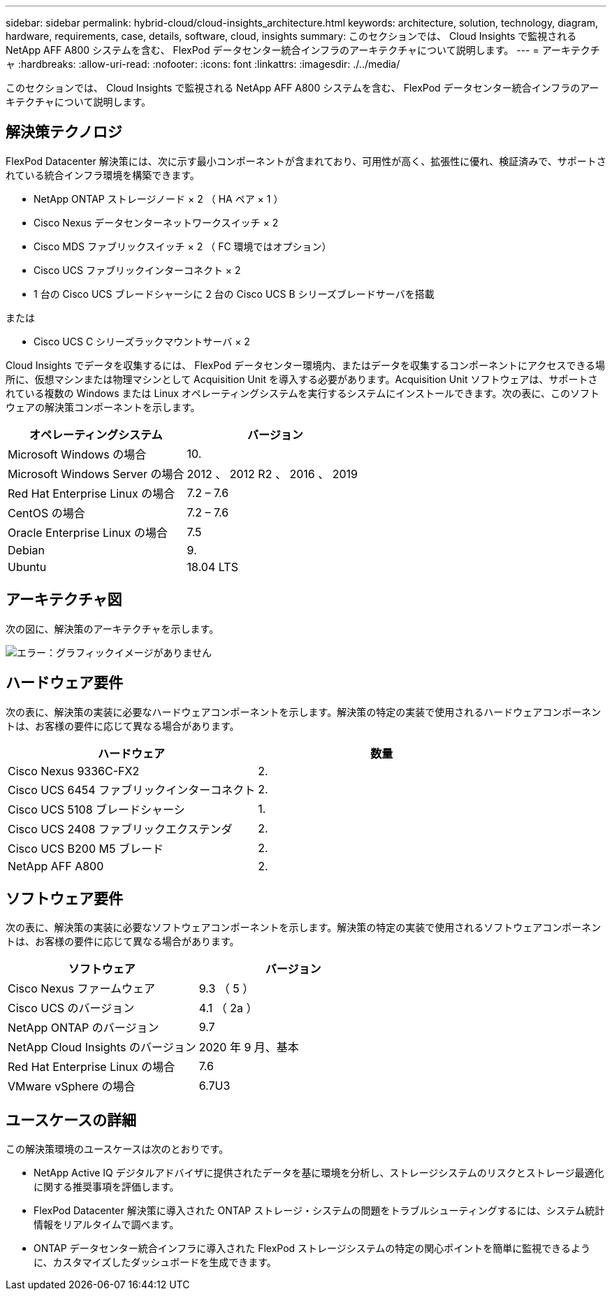 ---
sidebar: sidebar 
permalink: hybrid-cloud/cloud-insights_architecture.html 
keywords: architecture, solution, technology, diagram, hardware, requirements, case, details, software, cloud, insights 
summary: このセクションでは、 Cloud Insights で監視される NetApp AFF A800 システムを含む、 FlexPod データセンター統合インフラのアーキテクチャについて説明します。 
---
= アーキテクチャ
:hardbreaks:
:allow-uri-read: 
:nofooter: 
:icons: font
:linkattrs: 
:imagesdir: ./../media/


[role="lead"]
このセクションでは、 Cloud Insights で監視される NetApp AFF A800 システムを含む、 FlexPod データセンター統合インフラのアーキテクチャについて説明します。



== 解決策テクノロジ

FlexPod Datacenter 解決策には、次に示す最小コンポーネントが含まれており、可用性が高く、拡張性に優れ、検証済みで、サポートされている統合インフラ環境を構築できます。

* NetApp ONTAP ストレージノード × 2 （ HA ペア × 1 ）
* Cisco Nexus データセンターネットワークスイッチ × 2
* Cisco MDS ファブリックスイッチ × 2 （ FC 環境ではオプション）
* Cisco UCS ファブリックインターコネクト × 2
* 1 台の Cisco UCS ブレードシャーシに 2 台の Cisco UCS B シリーズブレードサーバを搭載


または

* Cisco UCS C シリーズラックマウントサーバ × 2


Cloud Insights でデータを収集するには、 FlexPod データセンター環境内、またはデータを収集するコンポーネントにアクセスできる場所に、仮想マシンまたは物理マシンとして Acquisition Unit を導入する必要があります。Acquisition Unit ソフトウェアは、サポートされている複数の Windows または Linux オペレーティングシステムを実行するシステムにインストールできます。次の表に、このソフトウェアの解決策コンポーネントを示します。

|===
| オペレーティングシステム | バージョン 


| Microsoft Windows の場合 | 10. 


| Microsoft Windows Server の場合 | 2012 、 2012 R2 、 2016 、 2019 


| Red Hat Enterprise Linux の場合 | 7.2 – 7.6 


| CentOS の場合 | 7.2 – 7.6 


| Oracle Enterprise Linux の場合 | 7.5 


| Debian | 9. 


| Ubuntu | 18.04 LTS 
|===


== アーキテクチャ図

次の図に、解決策のアーキテクチャを示します。

image:cloud-insights_image2.png["エラー：グラフィックイメージがありません"]



== ハードウェア要件

次の表に、解決策の実装に必要なハードウェアコンポーネントを示します。解決策の特定の実装で使用されるハードウェアコンポーネントは、お客様の要件に応じて異なる場合があります。

|===
| ハードウェア | 数量 


| Cisco Nexus 9336C-FX2 | 2. 


| Cisco UCS 6454 ファブリックインターコネクト | 2. 


| Cisco UCS 5108 ブレードシャーシ | 1. 


| Cisco UCS 2408 ファブリックエクステンダ | 2. 


| Cisco UCS B200 M5 ブレード | 2. 


| NetApp AFF A800 | 2. 
|===


== ソフトウェア要件

次の表に、解決策の実装に必要なソフトウェアコンポーネントを示します。解決策の特定の実装で使用されるソフトウェアコンポーネントは、お客様の要件に応じて異なる場合があります。

|===
| ソフトウェア | バージョン 


| Cisco Nexus ファームウェア | 9.3 （ 5 ） 


| Cisco UCS のバージョン | 4.1 （ 2a ） 


| NetApp ONTAP のバージョン | 9.7 


| NetApp Cloud Insights のバージョン | 2020 年 9 月、基本 


| Red Hat Enterprise Linux の場合 | 7.6 


| VMware vSphere の場合 | 6.7U3 
|===


== ユースケースの詳細

この解決策環境のユースケースは次のとおりです。

* NetApp Active IQ デジタルアドバイザに提供されたデータを基に環境を分析し、ストレージシステムのリスクとストレージ最適化に関する推奨事項を評価します。
* FlexPod Datacenter 解決策に導入された ONTAP ストレージ・システムの問題をトラブルシューティングするには、システム統計情報をリアルタイムで調べます。
* ONTAP データセンター統合インフラに導入された FlexPod ストレージシステムの特定の関心ポイントを簡単に監視できるように、カスタマイズしたダッシュボードを生成できます。


